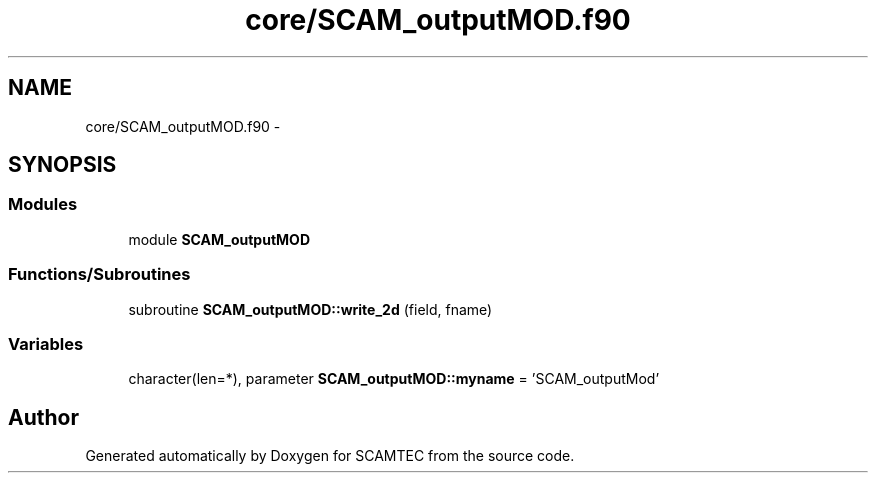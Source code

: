 .TH "core/SCAM_outputMOD.f90" 3 "Wed May 9 2012" "Version v0.1" "SCAMTEC" \" -*- nroff -*-
.ad l
.nh
.SH NAME
core/SCAM_outputMOD.f90 \- 
.SH SYNOPSIS
.br
.PP
.SS "Modules"

.in +1c
.ti -1c
.RI "module \fBSCAM_outputMOD\fP"
.br
.in -1c
.SS "Functions/Subroutines"

.in +1c
.ti -1c
.RI "subroutine \fBSCAM_outputMOD::write_2d\fP (field, fname)"
.br
.in -1c
.SS "Variables"

.in +1c
.ti -1c
.RI "character(len=*), parameter \fBSCAM_outputMOD::myname\fP = 'SCAM_outputMod'"
.br
.in -1c
.SH "Author"
.PP 
Generated automatically by Doxygen for SCAMTEC from the source code.
